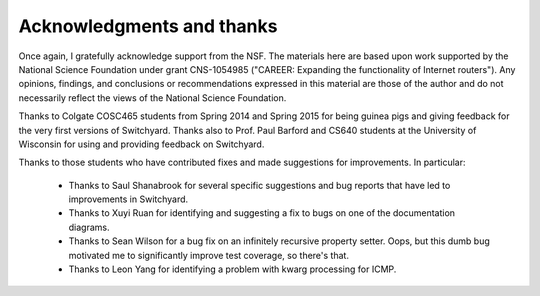 Acknowledgments and thanks
**************************

Once again, I gratefully acknowledge support from the NSF.  The materials here are based upon work supported by the National Science Foundation under grant CNS-1054985 ("CAREER: Expanding the functionality of Internet routers").
Any opinions, findings, and conclusions or recommendations expressed in this material are those of the author and do not necessarily reflect the views of the National Science Foundation.

Thanks to Colgate COSC465 students from Spring 2014 and Spring 2015 for being guinea pigs and giving feedback for the very first versions of Switchyard.  Thanks also to Prof. Paul Barford and CS640 students at the University of Wisconsin for using and providing feedback on Switchyard.  

Thanks to those students who have contributed fixes and made suggestions for improvements.  In particular:

 * Thanks to Saul Shanabrook for several specific suggestions and bug reports that have led to improvements in Switchyard.
 * Thanks to Xuyi Ruan for identifying and suggesting a fix to bugs on one of the documentation diagrams.
 * Thanks to Sean Wilson for a bug fix on an infinitely recursive property setter.  Oops, but this dumb bug motivated me to significantly improve test coverage, so there's that.
 * Thanks to Leon Yang for identifying a problem with kwarg processing for ICMP.


